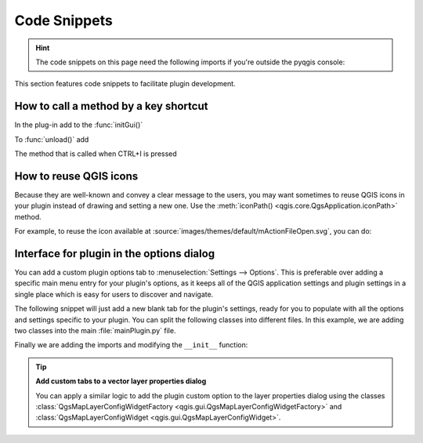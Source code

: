 .. highlight:: python
   :linenothreshold: 5

.. testsetup:: plugin_snippets

    from qgis.core import (
        QgsProject,
    )
    
    import mock

    iface = start_qgis()

    self =  mock.Mock()

    self.iface = iface

    # Add layer to the tree
    root = QgsProject.instance().layerTreeRoot()
    root.addLayer(iface.activeLayer())
    iface.activeLayer().selectAll()


*************
Code Snippets
*************

.. hint:: The code snippets on this page need the following imports if you're outside the pyqgis console:

  .. testcode:: plugin_snippets

    from qgis.core import (
        QgsProject,
        QgsApplication,
    )

    from qgis.gui import (
        QgsOptionsWidgetFactory,
        QgsOptionsPageWidget
    )

    from qgis.PyQt.QtCore import Qt
    from qgis.PyQt.QtWidgets import QMessageBox, QAction, QHBoxLayout
    from qgis.PyQt.QtGui import QIcon

.. only:: html

   .. contents::
      :local:

This section features code snippets to facilitate plugin development.

.. index:: Plugins; Adding shortcut

How to call a method by a key shortcut
--------------------------------------

In the plug-in add to the :func:`initGui()`

.. testcode:: plugin_snippets

  self.key_action = QAction("Test Plugin", self.iface.mainWindow())
  self.iface.registerMainWindowAction(self.key_action, "Ctrl+I")  # action triggered by Ctrl+I
  self.iface.addPluginToMenu("&Test plugins", self.key_action)
  self.key_action.triggered.connect(self.key_action_triggered)

To :func:`unload()` add

.. testcode:: plugin_snippets

  self.iface.unregisterMainWindowAction(self.key_action)

The method that is called when CTRL+I is pressed

.. testcode:: plugin_snippets

  def key_action_triggered(self):
    QMessageBox.information(self.iface.mainWindow(),"Ok", "You pressed Ctrl+I")


How to reuse QGIS icons
-----------------------

Because they are well-known and convey a clear message to the users, you may want
sometimes to reuse QGIS icons in your plugin instead of drawing and setting a new one.
Use the :meth:`iconPath() <qgis.core.QgsApplication.iconPath>` method.

For example, to reuse the |fileOpen| icon available at
:source:`images/themes/default/mActionFileOpen.svg`, you can do:

.. testcode:: plugin_snippets

    # e.g. somewhere in the initGui
    self.fileOpen_action = QAction(
        QIcon(QgsApplication.iconPath("mActionFileOpen.svg")),
        self.tr("Select a File..."),
        self.iface.mainWindow()
    )
    self.iface.addPluginToMenu("MyPlugin", self.fileOpen_action)


.. index:: Plugins; Customization

Interface for plugin in the options dialog
------------------------------------------

You can add a custom plugin options tab to :menuselection:`Settings --> Options`.
This is preferable over adding a specific main menu entry for your plugin's 
options, as it keeps all of the QGIS application settings and plugin settings in 
a single place which is easy for users to discover and navigate.

The following snippet will just add a new blank tab for the plugin's settings, 
ready for you to populate with all the options and settings specific to your 
plugin.
You can split the following classes into different files. In this example, we are
adding two classes into the main :file:`mainPlugin.py` file.

.. testcode:: plugin_snippets

    class MyPluginOptionsFactory(QgsOptionsWidgetFactory):

        def __init__(self):
            super().__init__()

        def icon(self):
            return QIcon('icons/my_plugin_icon.svg')

        def createWidget(self, parent):
            return ConfigOptionsPage(parent)


    class ConfigOptionsPage(QgsOptionsPageWidget):

        def __init__(self, parent):
            super().__init__(parent)
            layout = QHBoxLayout()
            layout.setContentsMargins(0, 0, 0, 0)
            self.setLayout(layout)

Finally we are adding the imports and modifying the ``__init__`` function:

.. testcode:: plugin_snippets

    from qgis.PyQt.QtWidgets import QHBoxLayout
    from qgis.gui import QgsOptionsWidgetFactory, QgsOptionsPageWidget


    class MyPlugin:
        """QGIS Plugin Implementation."""

        def __init__(self, iface):
            """Constructor.

            :param iface: An interface instance that will be passed to this class
                which provides the hook by which you can manipulate the QGIS
                application at run time.
            :type iface: QgsInterface
            """
            # Save reference to the QGIS interface
            self.iface = iface


        def initGui(self):
            self.options_factory = MyPluginOptionsFactory()
            self.options_factory.setTitle(self.tr('My Plugin'))
            iface.registerOptionsWidgetFactory(self.options_factory)

        def unload(self):
            iface.unregisterOptionsWidgetFactory(self.options_factory)

.. tip:: **Add custom tabs to a vector layer properties dialog**

    You can apply a similar logic to add the plugin custom option to the layer
    properties dialog using the classes
    :class:`QgsMapLayerConfigWidgetFactory <qgis.gui.QgsMapLayerConfigWidgetFactory>`
    and :class:`QgsMapLayerConfigWidget <qgis.gui.QgsMapLayerConfigWidget>`.


.. Substitutions definitions - AVOID EDITING PAST THIS LINE
   This will be automatically updated by the find_set_subst.py script.
   If you need to create a new substitution manually,
   please add it also to the substitutions.txt file in the
   source folder.

.. |fileOpen| image:: /static/common/mActionFileOpen.png
   :width: 1.5em
